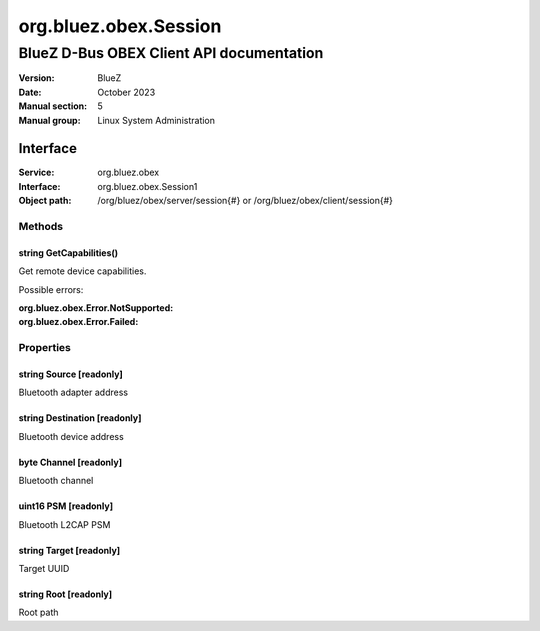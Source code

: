 ======================
org.bluez.obex.Session
======================

-----------------------------------------
BlueZ D-Bus OBEX Client API documentation
-----------------------------------------

:Version: BlueZ
:Date: October 2023
:Manual section: 5
:Manual group: Linux System Administration

Interface
=========

:Service:	org.bluez.obex
:Interface:	org.bluez.obex.Session1
:Object path:	/org/bluez/obex/server/session{#} or
		/org/bluez/obex/client/session{#}

Methods
-------

string GetCapabilities()
````````````````````````

Get remote device capabilities.

Possible errors:

:org.bluez.obex.Error.NotSupported:
:org.bluez.obex.Error.Failed:

Properties
----------

string Source [readonly]
````````````````````````

Bluetooth adapter address

string Destination [readonly]
`````````````````````````````

Bluetooth device address

byte Channel [readonly]
```````````````````````

Bluetooth channel

uint16 PSM [readonly]
```````````````````````

Bluetooth L2CAP PSM

string Target [readonly]
````````````````````````

Target UUID

string Root [readonly]
``````````````````````

Root path
